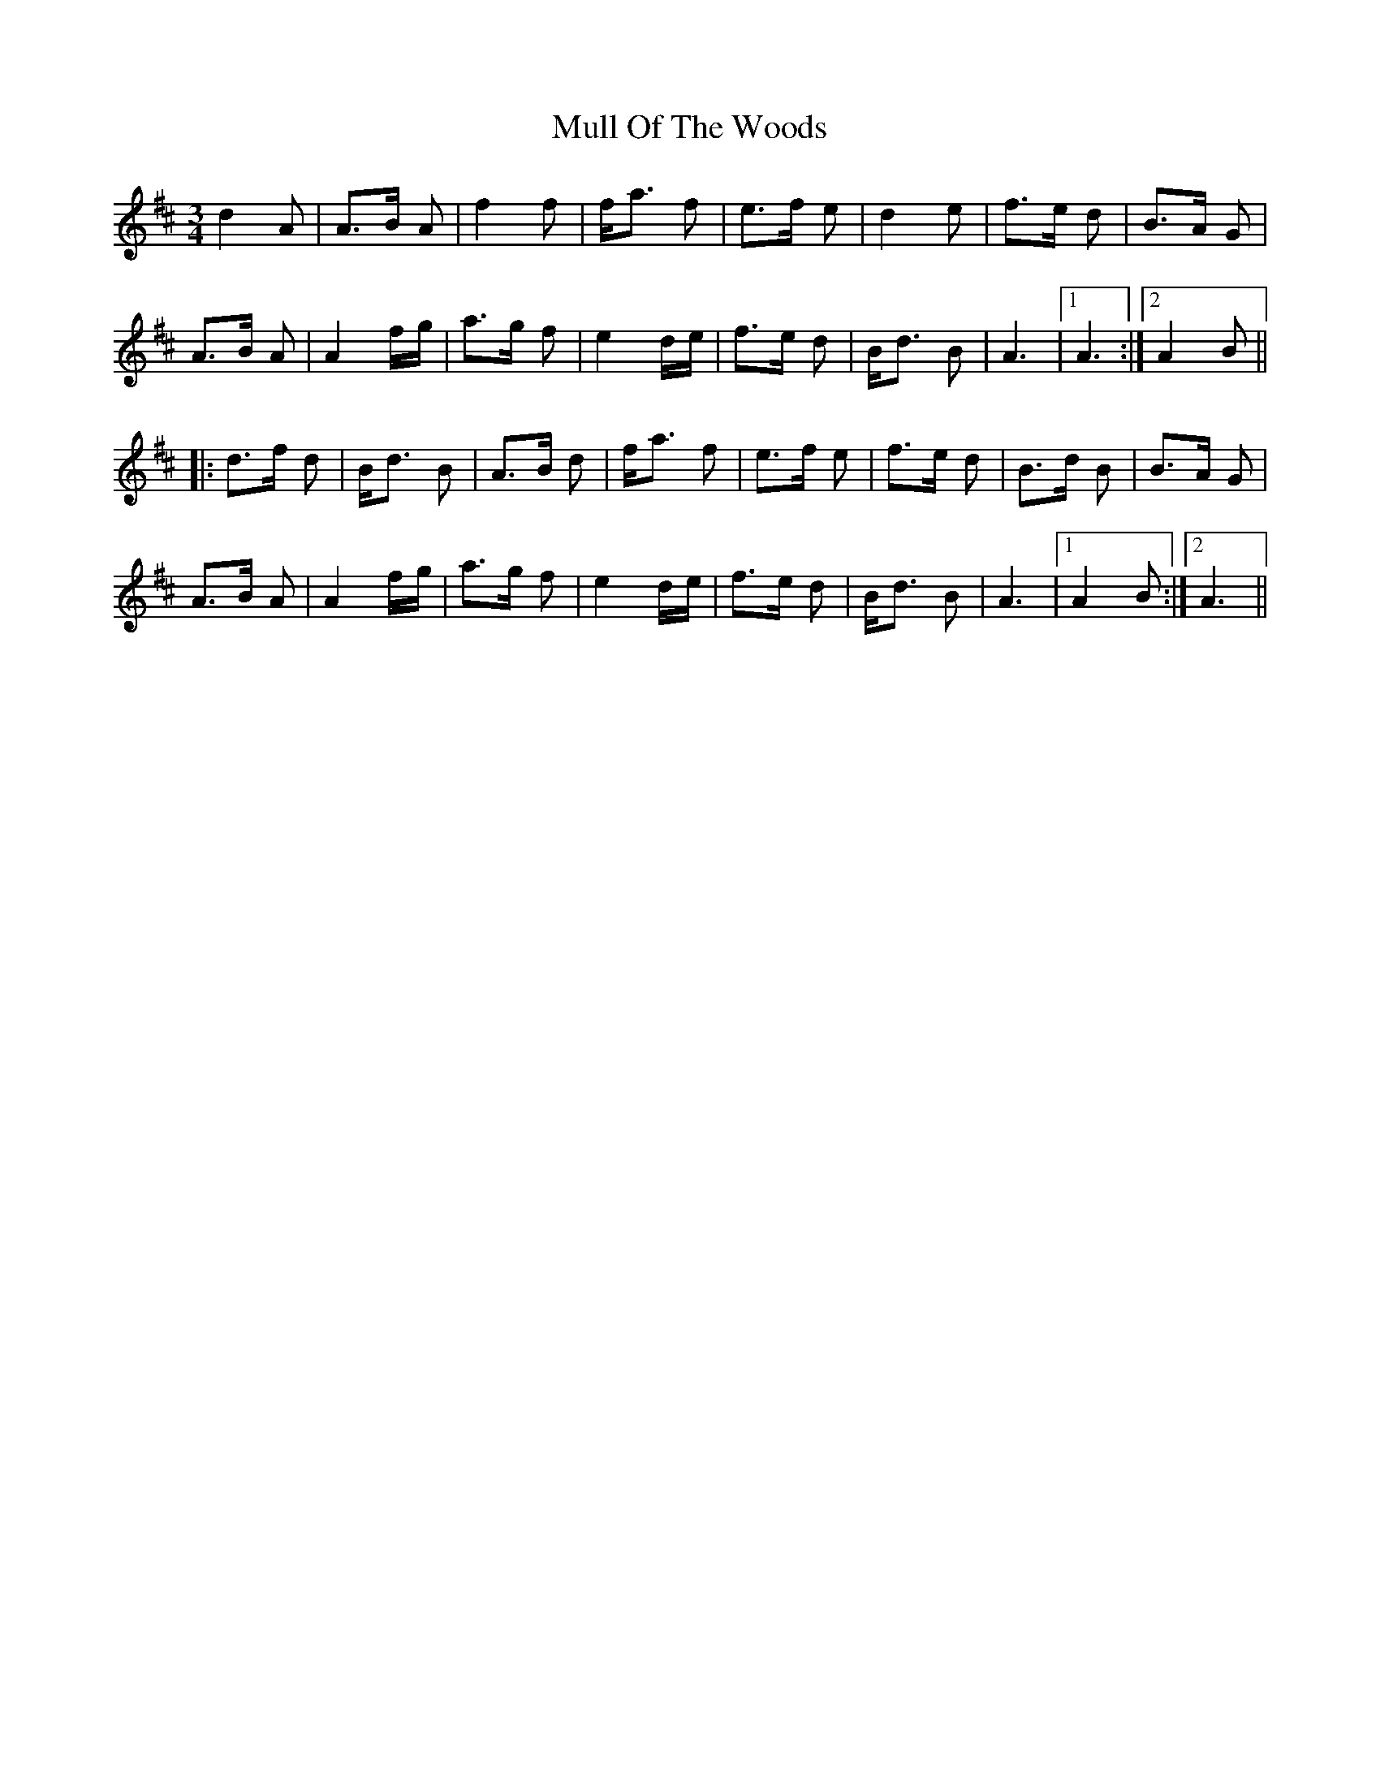 X: 28421
T: Mull Of The Woods
R: waltz
M: 3/4
K: Amixolydian
d2A|A>B A|f2 f|f<a f|e>f e|d2 e|f>e d|B>A G|
A>B A|A2 f/g/|a>g f|e2 d/e/|f>e d|B<d B|A3|1 A3:|2 A2B||
|:d>f d|B<d B|A>B d|f<a f|e>f e|f>e d|B>d B|B>A G|
A>B A|A2 f/g/|a>g f|e2 d/e/|f>e d|B<d B|A3|1 A2B:|2 A3||

